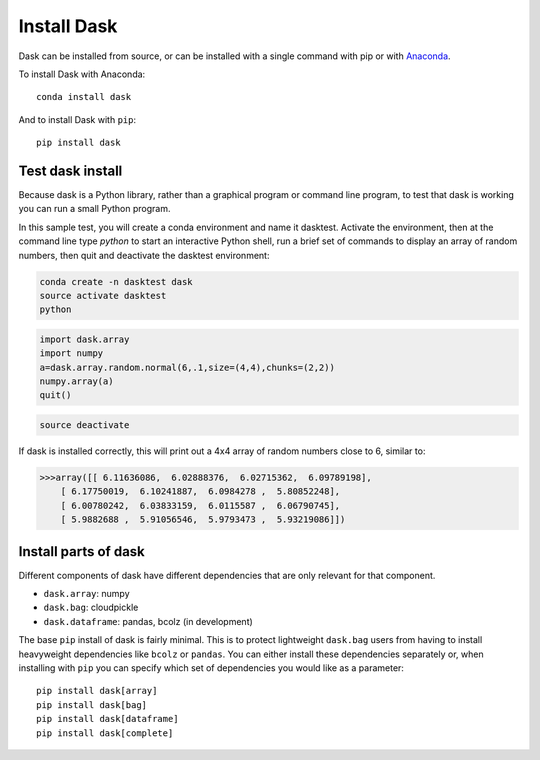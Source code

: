 Install Dask
============

Dask can be installed from source, or can be installed with a single command with 
pip or with `Anaconda <https://www.continuum.io/downloads>`_.

To install Dask with Anaconda::

    conda install dask

And to install Dask with ``pip``::

    pip install dask


Test dask install
-----------------

Because dask is a Python library, rather than a graphical program or command 
line program, to test that dask is working you can run a small Python program. 

In this sample test, you will create a conda environment and name it dasktest. 
Activate the environment, then at the command line type `python` to start an 
interactive Python shell, run a brief set of commands to display an array of 
random numbers, then quit and deactivate the dasktest environment:

.. code::

   conda create -n dasktest dask
   source activate dasktest
   python

.. code::

   import dask.array
   import numpy
   a=dask.array.random.normal(6,.1,size=(4,4),chunks=(2,2))
   numpy.array(a)
   quit()

.. code::

   source deactivate

If dask is installed correctly, this will print out a 4x4 array of random 
numbers close to 6, similar to:

.. code::

   >>>array([[ 6.11636086,  6.02888376,  6.02715362,  6.09789198],
       [ 6.17750019,  6.10241887,  6.0984278 ,  5.80852248],
       [ 6.00780242,  6.03833159,  6.0115587 ,  6.06790745],
       [ 5.9882688 ,  5.91056546,  5.9793473 ,  5.93219086]])


Install parts of dask
---------------------

Different components of dask have different dependencies that are only relevant for that component.

* ``dask.array``: numpy
* ``dask.bag``: cloudpickle
* ``dask.dataframe``: pandas, bcolz (in development)

The base ``pip`` install of dask is fairly minimal.  This is to protect
lightweight ``dask.bag`` users from having to install heavyweight dependencies
like ``bcolz`` or ``pandas``.  You can either install these dependencies
separately or, when installing with ``pip``  you can specify which set of
dependencies you would like as a parameter::

   pip install dask[array]
   pip install dask[bag]
   pip install dask[dataframe]
   pip install dask[complete]
